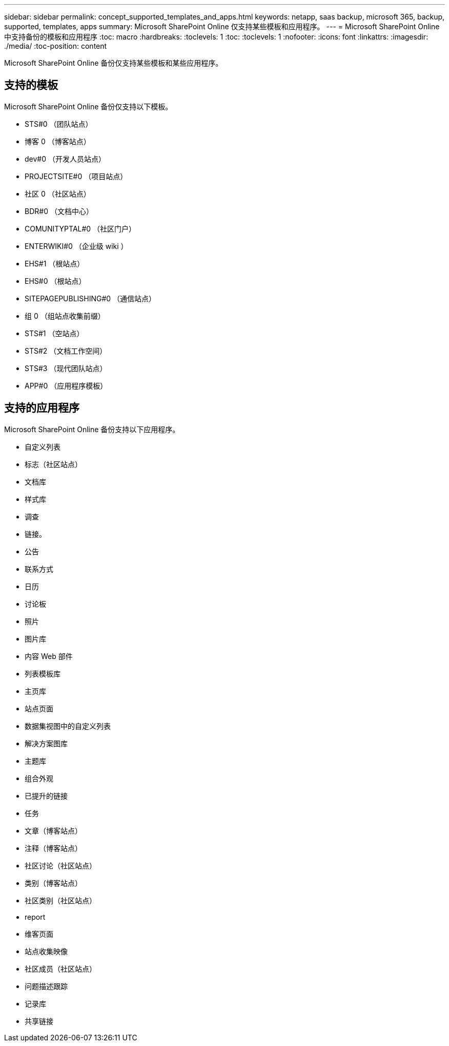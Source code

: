 ---
sidebar: sidebar 
permalink: concept_supported_templates_and_apps.html 
keywords: netapp, saas backup, microsoft 365, backup, supported, templates, apps 
summary: Microsoft SharePoint Online 仅支持某些模板和应用程序。 
---
= Microsoft SharePoint Online 中支持备份的模板和应用程序
:toc: macro
:hardbreaks:
:toclevels: 1
:toc: 
:toclevels: 1
:nofooter: 
:icons: font
:linkattrs: 
:imagesdir: ./media/
:toc-position: content


[role="lead"]
Microsoft SharePoint Online 备份仅支持某些模板和某些应用程序。



== 支持的模板

Microsoft SharePoint Online 备份仅支持以下模板。

* STS#0 （团队站点）
* 博客 0 （博客站点）
* dev#0 （开发人员站点）
* PROJECTSITE#0 （项目站点）
* 社区 0 （社区站点）
* BDR#0 （文档中心）
* COMUNITYPTAL#0 （社区门户）
* ENTERWIKI#0 （企业级 wiki ）
* EHS#1 （根站点）
* EHS#0 （根站点）
* SITEPAGEPUBLISHING#0 （通信站点）
* 组 0 （组站点收集前缀）
* STS#1 （空站点）
* STS#2 （文档工作空间）
* STS#3 （现代团队站点）
* APP#0 （应用程序模板）




== 支持的应用程序

Microsoft SharePoint Online 备份支持以下应用程序。

* 自定义列表
* 标志（社区站点）
* 文档库
* 样式库
* 调查
* 链接。
* 公告
* 联系方式
* 日历
* 讨论板
* 照片
* 图片库
* 内容 Web 部件
* 列表模板库
* 主页库
* 站点页面
* 数据集视图中的自定义列表
* 解决方案图库
* 主题库
* 组合外观
* 已提升的链接
* 任务
* 文章（博客站点）
* 注释（博客站点）
* 社区讨论（社区站点）
* 类别（博客站点）
* 社区类别（社区站点）
* report
* 维客页面
* 站点收集映像
* 社区成员（社区站点）
* 问题描述跟踪
* 记录库
* 共享链接

